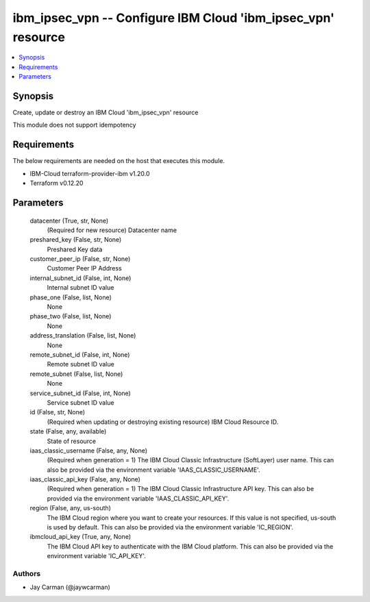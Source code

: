 
ibm_ipsec_vpn -- Configure IBM Cloud 'ibm_ipsec_vpn' resource
=============================================================

.. contents::
   :local:
   :depth: 1


Synopsis
--------

Create, update or destroy an IBM Cloud 'ibm_ipsec_vpn' resource

This module does not support idempotency



Requirements
------------
The below requirements are needed on the host that executes this module.

- IBM-Cloud terraform-provider-ibm v1.20.0
- Terraform v0.12.20



Parameters
----------

  datacenter (True, str, None)
    (Required for new resource) Datacenter name


  preshared_key (False, str, None)
    Preshared Key data


  customer_peer_ip (False, str, None)
    Customer Peer IP Address


  internal_subnet_id (False, int, None)
    Internal subnet ID value


  phase_one (False, list, None)
    None


  phase_two (False, list, None)
    None


  address_translation (False, list, None)
    None


  remote_subnet_id (False, int, None)
    Remote subnet ID value


  remote_subnet (False, list, None)
    None


  service_subnet_id (False, int, None)
    Service subnet ID value


  id (False, str, None)
    (Required when updating or destroying existing resource) IBM Cloud Resource ID.


  state (False, any, available)
    State of resource


  iaas_classic_username (False, any, None)
    (Required when generation = 1) The IBM Cloud Classic Infrastructure (SoftLayer) user name. This can also be provided via the environment variable 'IAAS_CLASSIC_USERNAME'.


  iaas_classic_api_key (False, any, None)
    (Required when generation = 1) The IBM Cloud Classic Infrastructure API key. This can also be provided via the environment variable 'IAAS_CLASSIC_API_KEY'.


  region (False, any, us-south)
    The IBM Cloud region where you want to create your resources. If this value is not specified, us-south is used by default. This can also be provided via the environment variable 'IC_REGION'.


  ibmcloud_api_key (True, any, None)
    The IBM Cloud API key to authenticate with the IBM Cloud platform. This can also be provided via the environment variable 'IC_API_KEY'.













Authors
~~~~~~~

- Jay Carman (@jaywcarman)

